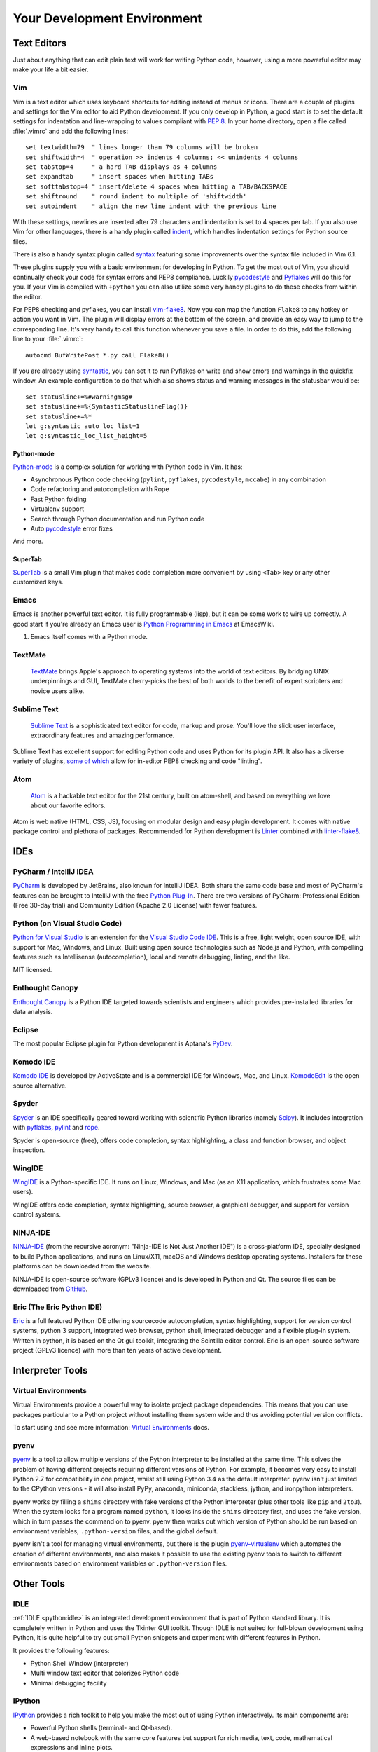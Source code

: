 Your Development Environment
============================

.. image:: https://farm3.staticflickr.com/2930/33175624924_7febc46cc4_k_d.jpg


Text Editors
::::::::::::

Just about anything that can edit plain text will work for writing Python code,
however, using a more powerful editor may make your life a bit easier.


Vim
---

Vim is a text editor which uses keyboard shortcuts for editing instead of menus
or icons. There are a couple of plugins and settings for the Vim editor to
aid Python development. If you only develop in Python, a good start is to set
the default settings for indentation and line-wrapping to values compliant with
:pep:`8`. In your home directory, open a file called :file:`.vimrc` and add the
following lines::

    set textwidth=79  " lines longer than 79 columns will be broken
    set shiftwidth=4  " operation >> indents 4 columns; << unindents 4 columns
    set tabstop=4     " a hard TAB displays as 4 columns
    set expandtab     " insert spaces when hitting TABs
    set softtabstop=4 " insert/delete 4 spaces when hitting a TAB/BACKSPACE
    set shiftround    " round indent to multiple of 'shiftwidth'
    set autoindent    " align the new line indent with the previous line

With these settings, newlines are inserted after 79 characters and indentation
is set to 4 spaces per tab. If you also use Vim for other languages, there is a
handy plugin called indent_, which handles indentation settings for Python
source files.

There is also a handy syntax plugin called syntax_ featuring some improvements
over the syntax file included in Vim 6.1.

These plugins supply you with a basic environment for developing in Python. To
get the most out of Vim, you should continually check your code for syntax
errors and PEP8 compliance. Luckily pycodestyle_ and Pyflakes_ will do this
for you. If your Vim is compiled with ``+python`` you can also utilize some
very handy plugins to do these checks from within the editor.

For PEP8 checking and pyflakes, you can install vim-flake8_. Now you can map the
function ``Flake8`` to any hotkey or action you want in Vim. The plugin will
display errors at the bottom of the screen, and provide an easy way to jump to
the corresponding line. It's very handy to call this function whenever you save
a file. In order to do this, add the following line to your
:file:`.vimrc`::

    autocmd BufWritePost *.py call Flake8()

If you are already using syntastic_, you can set it to run Pyflakes on write
and show errors and warnings in the quickfix window. An example configuration
to do that which also shows status and warning messages in the statusbar would
be::

    set statusline+=%#warningmsg#
    set statusline+=%{SyntasticStatuslineFlag()}
    set statusline+=%*
    let g:syntastic_auto_loc_list=1
    let g:syntastic_loc_list_height=5


Python-mode
^^^^^^^^^^^

Python-mode_ is a complex solution for working with Python code in Vim.
It has:

- Asynchronous Python code checking (``pylint``, ``pyflakes``, ``pycodestyle``, ``mccabe``) in any combination
- Code refactoring and autocompletion with Rope
- Fast Python folding
- Virtualenv support
- Search through Python documentation and run Python code
- Auto pycodestyle_ error fixes

And more.

SuperTab
^^^^^^^^

SuperTab_ is a small Vim plugin that makes code completion more convenient by
using ``<Tab>`` key or any other customized keys.

.. _indent: http://www.vim.org/scripts/script.php?script_id=974
.. _syntax: http://www.vim.org/scripts/script.php?script_id=790
.. _Pyflakes: http://pypi.python.org/pypi/pyflakes/
.. _pycodestyle: https://pypi.python.org/pypi/pycodestyle/
.. _syntastic: https://github.com/scrooloose/syntastic
.. _Python-mode: https://github.com/klen/python-mode
.. _SuperTab: http://www.vim.org/scripts/script.php?script_id=1643
.. _vim-flake8: https://github.com/nvie/vim-flake8

Emacs
-----

Emacs is another powerful text editor. It is fully programmable (lisp), but
it can be some work to wire up correctly. A good start if you're already an
Emacs user is `Python Programming in Emacs`_ at EmacsWiki.

1. Emacs itself comes with a Python mode.

.. _Python Programming in Emacs: http://emacswiki.org/emacs/PythonProgrammingInEmacs

TextMate
--------

    `TextMate <http://macromates.com/>`_ brings Apple's approach to operating
    systems into the world of text editors. By bridging UNIX underpinnings and
    GUI, TextMate cherry-picks the best of both worlds to the benefit of expert
    scripters and novice users alike.

Sublime Text
------------

    `Sublime Text <http://www.sublimetext.com/>`_ is a sophisticated text
    editor for code, markup and prose. You'll love the slick user interface,
    extraordinary features and amazing performance.

Sublime Text has excellent support for editing Python code and uses Python for
its plugin API. It also has a diverse variety of plugins,
`some of which <https://github.com/SublimeLinter/SublimeLinter>`_ allow for
in-editor PEP8 checking and code "linting".

Atom
----

    `Atom <https://atom.io/>`_ is a hackable text editor for the 21st century,
    built on atom-shell, and based on everything we love about our favorite
    editors.

Atom is web native (HTML, CSS, JS), focusing on modular design and easy plugin
development. It comes with native package control and plethora of packages.
Recommended for Python development is
`Linter <https://github.com/AtomLinter/Linter>`_ combined with
`linter-flake8 <https://github.com/AtomLinter/linter-flake8>`_.


IDEs
::::

PyCharm / IntelliJ IDEA
-----------------------

`PyCharm <http://www.jetbrains.com/pycharm/>`_ is developed by JetBrains, also
known for IntelliJ IDEA. Both share the same code base and most of PyCharm's
features can be brought to IntelliJ with the free
`Python Plug-In <https://plugins.jetbrains.com/plugin/?idea&pluginId=631>`_.  There are two
versions of PyCharm: Professional Edition (Free 30-day trial) and Community
Edition (Apache 2.0 License) with fewer features.

Python (on Visual Studio Code)
------------------------------

`Python for Visual Studio <https://marketplace.visualstudio.com/items?itemName=ms-python.python>`_ is an extension for the `Visual Studio Code IDE <https://code.visualstudio.com>`_.
This is a free, light weight, open source IDE, with support for Mac, Windows, and Linux.
Built using open source technologies such as Node.js and Python, with compelling features such as Intellisense (autocompletion), local and remote debugging, linting, and the like.

MIT licensed.

Enthought Canopy
----------------
`Enthought Canopy <https://www.enthought.com/products/canopy/>`_ is a Python
IDE targeted towards scientists and engineers which provides pre-installed
libraries for data analysis.

Eclipse
-------

The most popular Eclipse plugin for Python development is Aptana's
`PyDev <http://pydev.org>`_.


Komodo IDE
----------

`Komodo IDE <http://www.activestate.com/komodo-ide>`_ is developed by
ActiveState and is a commercial IDE for Windows, Mac, and Linux.
`KomodoEdit <https://github.com/Komodo/KomodoEdit>`_ is the open source
alternative.


Spyder
------

`Spyder <https://github.com/spyder-ide/spyder>`_ is an IDE specifically geared
toward working with scientific Python libraries (namely
`Scipy <http://www.scipy.org/>`_). It includes integration with pyflakes_,
`pylint <http://www.logilab.org/857>`_ and
`rope <https://github.com/python-rope/rope>`_.

Spyder is open-source (free), offers code completion, syntax highlighting,
a class and function browser, and object inspection.


WingIDE
-------

`WingIDE <http://wingware.com/>`_ is a Python-specific IDE. It runs on Linux,
Windows, and Mac (as an X11 application, which frustrates some Mac users).

WingIDE offers code completion, syntax highlighting, source browser, a graphical
debugger, and support for version control systems.


NINJA-IDE
---------

`NINJA-IDE <http://www.ninja-ide.org/>`_ (from the recursive acronym: "Ninja-IDE
Is Not Just Another IDE") is a cross-platform IDE, specially designed to build
Python applications, and runs on Linux/X11, macOS and Windows desktop
operating systems. Installers for these platforms can be downloaded from the
website.

NINJA-IDE is open-source software (GPLv3 licence) and is developed
in Python and Qt. The source files can be downloaded from
`GitHub <https://github.com/ninja-ide>`_.


Eric (The Eric Python IDE)
--------------------------

`Eric <http://eric-ide.python-projects.org/>`_ is a full featured Python IDE
offering sourcecode autocompletion, syntax highlighting, support for version
control systems, python 3 support, integrated web browser, python shell,
integrated debugger and a flexible plug-in system. Written in python, it is
based on the Qt gui toolkit, integrating the Scintilla editor control. Eric
is an open-source software project (GPLv3 licence) with more than ten years of
active development.


Interpreter Tools
:::::::::::::::::


Virtual Environments
--------------------

Virtual Environments provide a powerful way to isolate project package dependencies. This means that you can use packages particular to a Python project without installing them system wide and thus avoiding potential version conflicts.

To start using and see more information:
`Virtual Environments <http://github.com/kennethreitz/python-guide/blob/master/docs/dev/virtualenvs.rst>`_ docs.


pyenv
-----

`pyenv <https://github.com/yyuu/pyenv>`_ is a tool to allow multiple versions
of the Python interpreter to be installed at the same time.  This solves the
problem of having different projects requiring different versions of Python.
For example, it becomes very easy to install Python 2.7 for compatibility in
one project, whilst still using Python 3.4 as the default interpreter.
pyenv isn't just limited to the CPython versions - it will also install PyPy,
anaconda, miniconda, stackless, jython, and ironpython interpreters.

pyenv works by filling a ``shims`` directory with fake versions of the Python
interpreter (plus other tools like ``pip`` and ``2to3``).  When the system
looks for a program named ``python``, it looks inside the ``shims`` directory
first, and uses the fake version, which in turn passes the command on to
pyenv.  pyenv then works out which version of Python should be run based on
environment variables, ``.python-version`` files, and the global default.

pyenv isn't a tool for managing virtual environments, but there is the plugin
`pyenv-virtualenv <https://github.com/yyuu/pyenv-virtualenv>`_ which automates
the creation of different environments, and also makes it possible to use the
existing pyenv tools to switch to different environments based on environment
variables or ``.python-version`` files.

Other Tools
:::::::::::

IDLE
----

:ref:`IDLE <python:idle>` is an integrated development environment that is
part of Python standard library. It is completely written in Python and uses
the Tkinter GUI toolkit. Though IDLE is not suited for full-blown development
using Python, it is quite helpful to try out small Python snippets and
experiment with different features in Python.

It provides the following features:

* Python Shell Window (interpreter)
* Multi window text editor that colorizes Python code
* Minimal debugging facility


IPython
-------

`IPython <http://ipython.org/>`_ provides a rich toolkit to help you make the
most out of using Python interactively. Its main components are:

* Powerful Python shells (terminal- and Qt-based).
* A web-based notebook with the same core features but support for rich media,
  text, code, mathematical expressions and inline plots.
* Support for interactive data visualization and use of GUI toolkits.
* Flexible, embeddable interpreters to load into your own projects.
* Tools for high level and interactive parallel computing.

.. code-block:: console

    $ pip install ipython

To download and install IPython with all it's optional dependencies for the notebook, qtconsole, tests, and other functionalities

.. code-block:: console

    $ pip install ipython[all]

BPython
-------

`bpython <http://bpython-interpreter.org/>`_ is an alternative interface to the
Python interpreter for Unix-like operating systems. It has the following
features:

* In-line syntax highlighting.
* Readline-like autocomplete with suggestions displayed as you type.
* Expected parameter list for any Python function.
* "Rewind" function to pop the last line of code from memory and re-evaluate.
* Send entered code off to a pastebin.
* Save entered code to a file.
* Auto-indentation.
* Python 3 support.

.. code-block:: console

    $ pip install bpython

ptpython
--------

`ptpython <https://github.com/jonathanslenders/ptpython/>`_ is a REPL build
on top of the `prompt_toolkit <http://github.com/jonathanslenders/python-prompt-toolkit>`_
library. It is considered to be an alternative to BPython_. Features include:

* Syntax highlighting
* Autocompletion
* Multiline editing
* Emacs and VIM Mode
* Embedding REPL inside of your code
* Syntax Validation
* Tab pages
* Support for integrating with IPython_'s shell, by installing IPython
  ``pip install ipython`` and running ``ptipython``.

.. code-block:: console

    $ pip install ptpython
